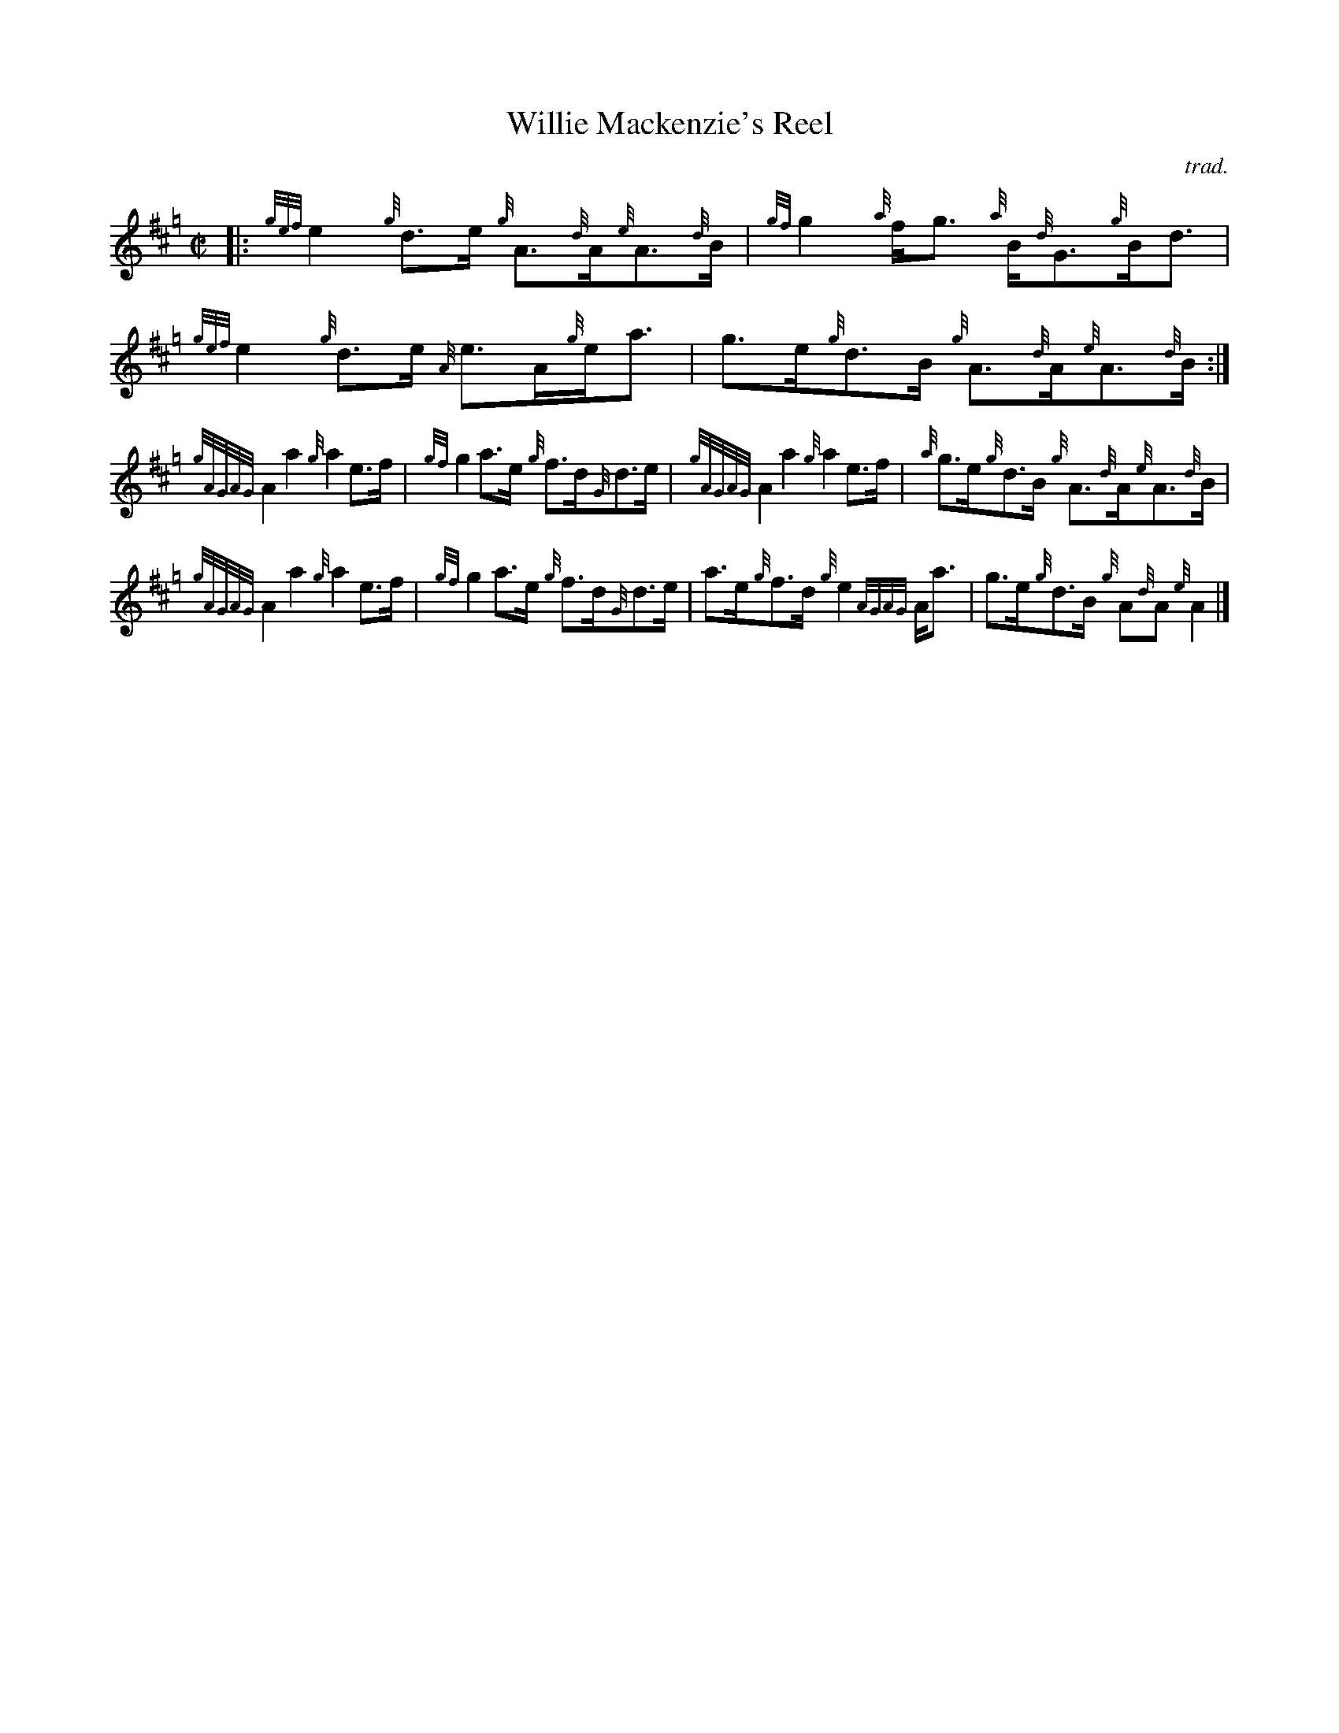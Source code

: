 X: 183
T: Willie Mackenzie's Reel
C: trad.
R: reel
Z: 2018 John Chambers <jc:trillian.mit.edu>
N: Handout of unknown origin, Fiddle Hell 2014
M: C|
L: 1/8
K: Hp
|:\
{gef}e2 {g}d>e {g}A>{d}A{e}A>{d}B | {gf}g2 {a}f<g {a}B<{d}G{g}B<d |\
{gef}e2 {g}d>e {A}e>A{g}e<a | g>e{g}d>B {g}A>{d}A{e}A>{d}B :|
{gAGAG}A2 a2 {g}a2 e>f | {gf}g2 a>e {g}f>d{G}d>e |\
{gAGAG}A2 a2 {g}a2 e>f | {a}g>e{g}d>B {g}A>{d}A{e}A>{d}B |
{gAGAG}A2 a2 {g}a2 e>f | {gf}g2 a>e {g}f>d{G}d>e |\
a>e{g}f>d {g}e2 {AGAG}A<a | g>e{g}d>B {g}A{d}A{e}A2 |]
